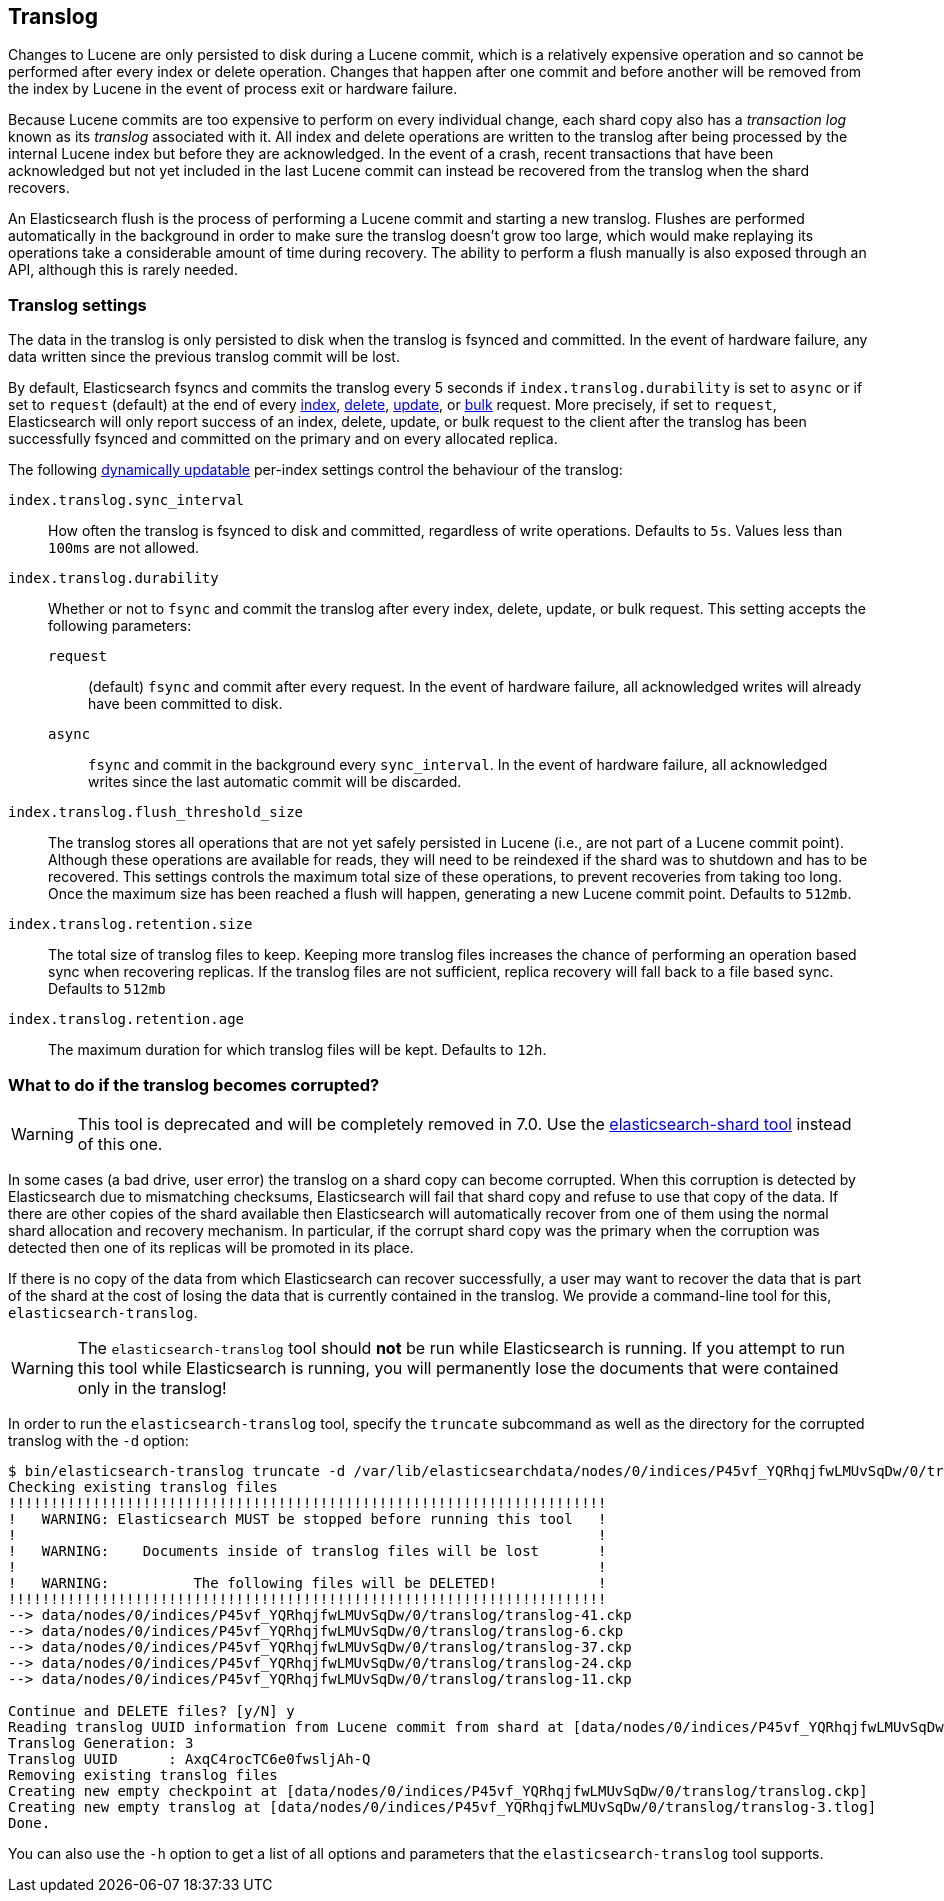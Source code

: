 [[index-modules-translog]]
== Translog

Changes to Lucene are only persisted to disk during a Lucene commit, which is a
relatively expensive operation and so cannot be performed after every index or
delete operation. Changes that happen after one commit and before another will
be removed from the index by Lucene in the event of process exit or hardware
failure.

Because Lucene commits are too expensive to perform on every individual change,
each shard copy also has a _transaction log_ known as its _translog_ associated
with it. All index and delete operations are written to the translog after
being processed by the internal Lucene index but before they are acknowledged.
In the event of a crash, recent transactions that have been acknowledged but
not yet included in the last Lucene commit can instead be recovered from the
translog when the shard recovers.

An Elasticsearch flush is the process of performing a Lucene commit and
starting a new translog. Flushes are performed automatically in the background
in order to make sure the translog doesn't grow too large, which would make
replaying its operations take a considerable amount of time during recovery.
The ability to perform a flush manually is also exposed through an API,
although this is rarely needed.

[float]
=== Translog settings

The data in the translog is only persisted to disk when the translog is
++fsync++ed and committed.  In the event of hardware failure, any data written
since the previous translog commit will be lost.

By default, Elasticsearch ++fsync++s and commits the translog every 5 seconds
if `index.translog.durability` is set to `async` or if set to `request`
(default) at the end of every <<docs-index_,index>>, <<docs-delete,delete>>,
<<docs-update,update>>, or  <<docs-bulk,bulk>> request. More precisely, if set
to `request`, Elasticsearch will only report success of an index, delete,
update, or bulk request to the client after the translog has been successfully
++fsync++ed and committed on the primary and on every allocated replica.

The following <<indices-update-settings,dynamically updatable>> per-index
settings control the behaviour of the translog:

`index.translog.sync_interval`::

How often the translog is ++fsync++ed to disk and committed, regardless of
write operations. Defaults to `5s`. Values less than `100ms` are not allowed.

`index.translog.durability`::
+
--

Whether or not to `fsync` and commit the translog after every index, delete,
update, or bulk request.  This setting accepts the following parameters:

`request`::

    (default) `fsync` and commit after every request. In the event
    of hardware failure, all acknowledged writes will already have been
    committed to disk.

`async`::

    `fsync` and commit in the background every `sync_interval`. In
    the event of hardware failure, all acknowledged writes since the last
    automatic commit will be discarded.
--

`index.translog.flush_threshold_size`::

The translog stores all operations that are not yet safely persisted in Lucene
(i.e., are not part of a Lucene commit point). Although these operations are
available for reads, they will need to be reindexed if the shard was to
shutdown and has to be recovered. This settings controls the maximum total size
of these operations, to prevent recoveries from taking too long. Once the
maximum size has been reached a flush will happen, generating a new Lucene
commit point. Defaults to `512mb`.

`index.translog.retention.size`::

The total size of translog files to keep. Keeping more translog files increases
the chance of performing an operation based sync when recovering replicas. If
the translog files are not sufficient, replica recovery will fall back to a
file based sync. Defaults to `512mb`


`index.translog.retention.age`::

The maximum duration for which translog files will be kept. Defaults to `12h`.


[float]
[[corrupt-translog-truncation]]
=== What to do if the translog becomes corrupted?

[WARNING]
This tool is deprecated and will be completely removed in 7.0.
Use the <<index-modules-shard-tool,elasticsearch-shard tool>> instead of this one.

In some cases (a bad drive, user error) the translog on a shard copy can become
corrupted. When this corruption is detected by Elasticsearch due to mismatching
checksums, Elasticsearch will fail that shard copy and refuse to use that copy
of the data.  If there are other copies of the shard available then
Elasticsearch will automatically recover from one of them using the normal
shard allocation and recovery mechanism.  In particular, if the corrupt shard
copy was the primary when the corruption was detected then one of its replicas
will be promoted in its place.

If there is no copy of the data from which Elasticsearch can recover
successfully, a user may want to recover the data that is part of the shard at
the cost of losing the data that is currently contained in the translog. We
provide a command-line tool for this, `elasticsearch-translog`.

[WARNING]
The `elasticsearch-translog` tool should *not* be run while Elasticsearch is
running. If you attempt to run this tool while Elasticsearch is running, you 
will permanently lose the documents that were contained only in the translog!

In order to run the `elasticsearch-translog` tool, specify the `truncate`
subcommand as well as the directory for the corrupted translog with the `-d`
option:

[source,txt]
--------------------------------------------------
$ bin/elasticsearch-translog truncate -d /var/lib/elasticsearchdata/nodes/0/indices/P45vf_YQRhqjfwLMUvSqDw/0/translog/
Checking existing translog files
!!!!!!!!!!!!!!!!!!!!!!!!!!!!!!!!!!!!!!!!!!!!!!!!!!!!!!!!!!!!!!!!!!!!!!!
!   WARNING: Elasticsearch MUST be stopped before running this tool   !
!                                                                     !
!   WARNING:    Documents inside of translog files will be lost       !
!                                                                     !
!   WARNING:          The following files will be DELETED!            !
!!!!!!!!!!!!!!!!!!!!!!!!!!!!!!!!!!!!!!!!!!!!!!!!!!!!!!!!!!!!!!!!!!!!!!!
--> data/nodes/0/indices/P45vf_YQRhqjfwLMUvSqDw/0/translog/translog-41.ckp
--> data/nodes/0/indices/P45vf_YQRhqjfwLMUvSqDw/0/translog/translog-6.ckp
--> data/nodes/0/indices/P45vf_YQRhqjfwLMUvSqDw/0/translog/translog-37.ckp
--> data/nodes/0/indices/P45vf_YQRhqjfwLMUvSqDw/0/translog/translog-24.ckp
--> data/nodes/0/indices/P45vf_YQRhqjfwLMUvSqDw/0/translog/translog-11.ckp

Continue and DELETE files? [y/N] y
Reading translog UUID information from Lucene commit from shard at [data/nodes/0/indices/P45vf_YQRhqjfwLMUvSqDw/0/index]
Translog Generation: 3
Translog UUID      : AxqC4rocTC6e0fwsljAh-Q
Removing existing translog files
Creating new empty checkpoint at [data/nodes/0/indices/P45vf_YQRhqjfwLMUvSqDw/0/translog/translog.ckp]
Creating new empty translog at [data/nodes/0/indices/P45vf_YQRhqjfwLMUvSqDw/0/translog/translog-3.tlog]
Done.
--------------------------------------------------

You can also use the `-h` option to get a list of all options and parameters
that the `elasticsearch-translog` tool supports.
